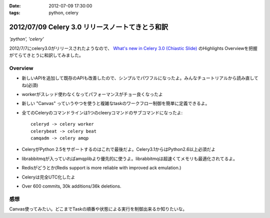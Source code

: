 :date: 2012-07-09 17:30:00
:tags: python, celery

==========================================================
2012/07/09 Celery 3.0 リリースノートてきとう和訳
==========================================================

*'python', 'celery'*


2012/7/7にcelery3.0がリリースされたようなので、 `What's new in Celery 3.0 (Chiastic Slide)`_ のHighlights Overviewを把握がてらてきとうに和訳してみました。

.. _`What's new in Celery 3.0 (Chiastic Slide)`: http://docs.celeryproject.org/en/latest/whatsnew-3.0.html


Overview
==============

* 新しいAPIを追加して既存のAPIも改善したので、シンプルでパワフルになったよ。みんなチュートリアルから読み直してね(必須)
* workerがスレッド使わなくなってパフォーマンスがチョー良くなったよ
* 新しい "Canvas" っていうやつを使うと複雑なtaskのワークフロー制御を簡単に定義できるよ。
* 全てのCeleryのコマンドラインは1つのcleeryコマンドのサブコマンドになったよ::

     celeryd -> celery worker
     celerybeat -> celery beat
     camqadm -> celery amqp

* CeleryがPython 2.5をサポートするのはこれで最後だよ。Celery3.1からはPython2.6以上必須だよ
* librabbitmqが入っていればamqplibより優先的に使うよ。librabbitmqは超速くてメモリも最適化されてるよ。
* Redisがどうとか(Redis support is more reliable with improved ack emulation.)
* Celeryは完全UTC化したよ
* Over 600 commits, 30k additions/36k deletions.


感想
======

Canvas使ってみたい。どこまでTaskの順番や状態による実行を制御出来るか知りたいな。

